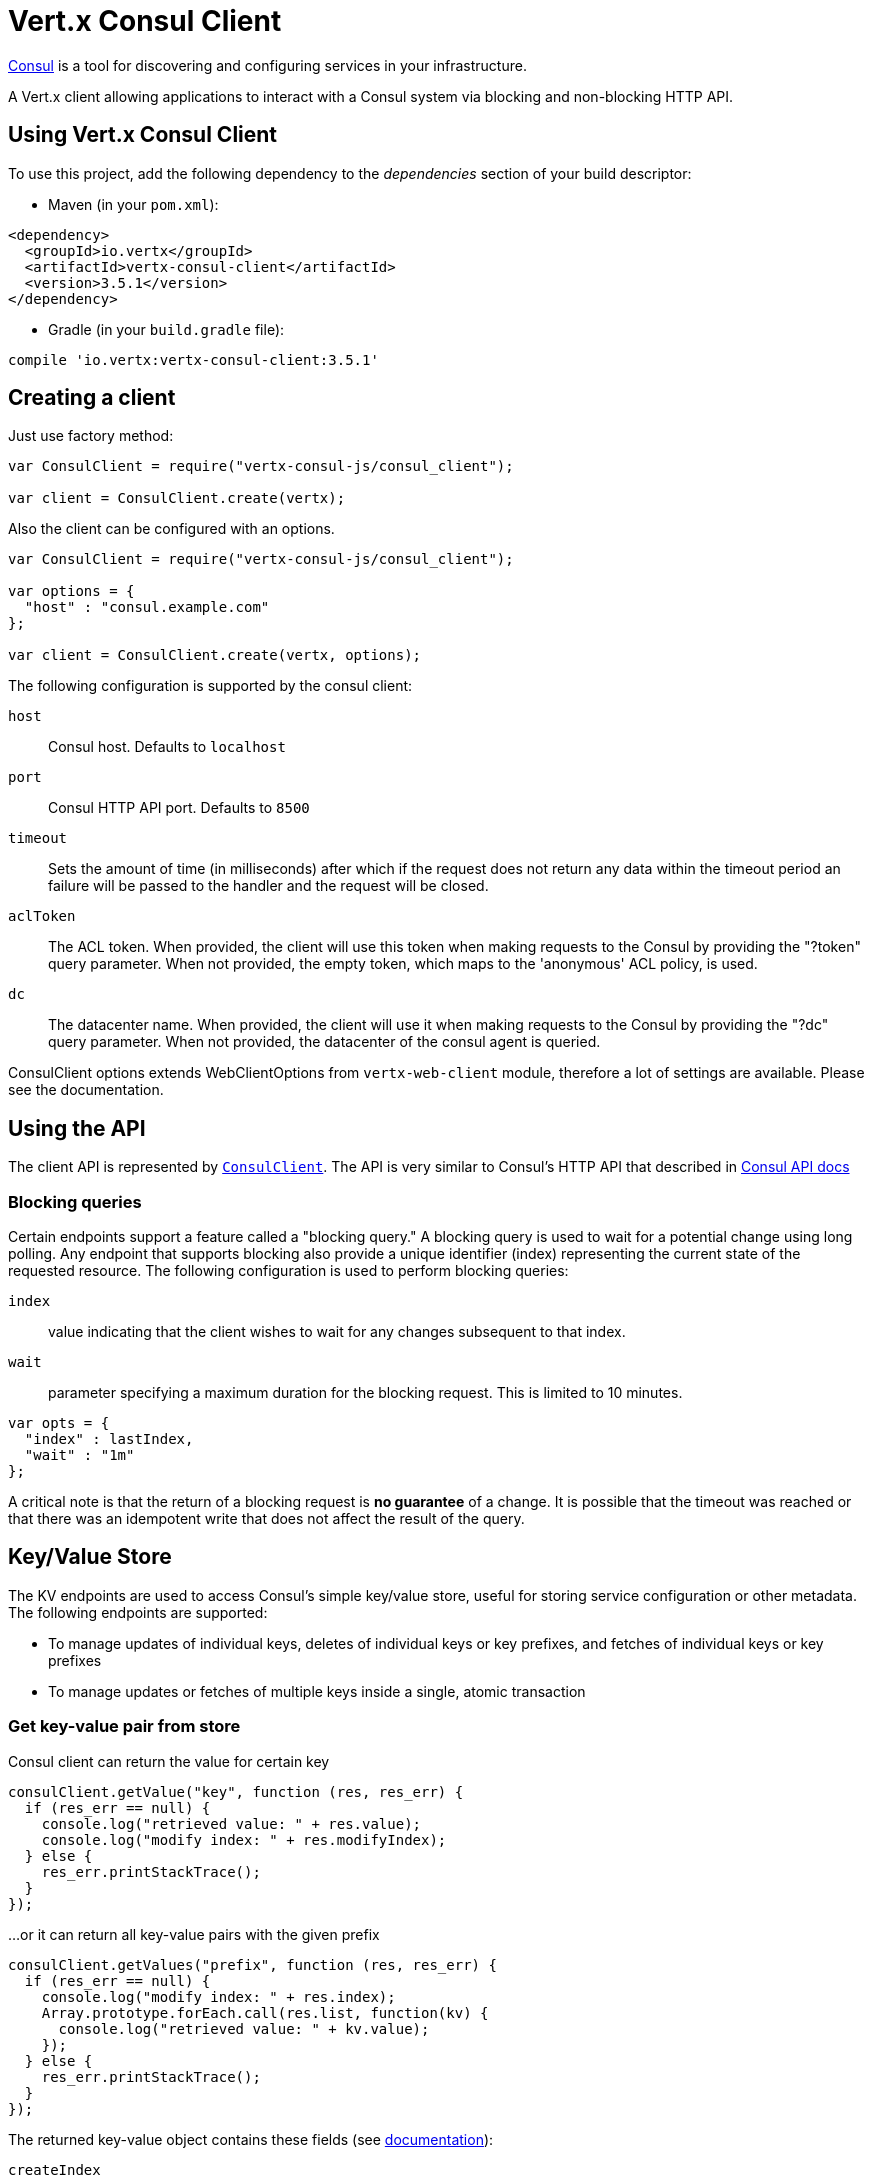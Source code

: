 = Vert.x Consul Client

https://www.consul.io[Consul] is a tool for discovering and configuring services in your infrastructure.

A Vert.x client allowing applications to interact with a Consul system via blocking and non-blocking HTTP API.

== Using Vert.x Consul Client

To use this project, add the following dependency to the _dependencies_ section of your build descriptor:

* Maven (in your `pom.xml`):

[source,xml,subs="+attributes"]
----
<dependency>
  <groupId>io.vertx</groupId>
  <artifactId>vertx-consul-client</artifactId>
  <version>3.5.1</version>
</dependency>
----

* Gradle (in your `build.gradle` file):

[source,groovy,subs="+attributes"]
----
compile 'io.vertx:vertx-consul-client:3.5.1'
----

== Creating a client

Just use factory method:

[source,js]
----
var ConsulClient = require("vertx-consul-js/consul_client");

var client = ConsulClient.create(vertx);


----

Also the client can be configured with an options.

[source,js]
----
var ConsulClient = require("vertx-consul-js/consul_client");

var options = {
  "host" : "consul.example.com"
};

var client = ConsulClient.create(vertx, options);


----

The following configuration is supported by the consul client:

`host`:: Consul host. Defaults to `localhost`
`port`:: Consul HTTP API port. Defaults to `8500`
`timeout`:: Sets the amount of time (in milliseconds) after which if the request does not return any data
within the timeout period an failure will be passed to the handler and the request will be closed.
`aclToken`:: The ACL token. When provided, the client will use this token when making requests to the Consul
by providing the "?token" query parameter. When not provided, the empty token, which maps to the 'anonymous'
ACL policy, is used.
`dc`:: The datacenter name. When provided, the client will use it when making requests to the Consul
by providing the "?dc" query parameter. When not provided, the datacenter of the consul agent is queried.

ConsulClient options extends WebClientOptions from `vertx-web-client` module,
therefore a lot of settings are available. Please see the documentation.

== Using the API

The client API is represented by `link:../../jsdoc/module-vertx-consul-js_consul_client-ConsulClient.html[ConsulClient]`. The API is very similar to Consul's
HTTP API that described in https://www.consul.io/docs/agent/http.html[Consul API docs]

=== Blocking queries

Certain endpoints support a feature called a "blocking query." A blocking query is used to wait for a potential
change using long polling. Any endpoint that supports blocking also provide a unique identifier (index) representing
the current state of the requested resource. The following configuration is used to perform blocking queries:

`index`:: value indicating that the client wishes to wait for any changes subsequent to that index.
`wait`:: parameter specifying a maximum duration for the blocking request. This is limited to 10 minutes.

[source,js]
----

var opts = {
  "index" : lastIndex,
  "wait" : "1m"
};


----

A critical note is that the return of a blocking request is *no guarantee* of a change.
It is possible that the timeout was reached or that there was an idempotent write that does not affect the result of the query.

== Key/Value Store

The KV endpoints are used to access Consul's simple key/value store, useful for storing service configuration or other metadata.
The following endpoints are supported:

* To manage updates of individual keys, deletes of individual keys or key prefixes, and fetches of individual keys or key prefixes
* To manage updates or fetches of multiple keys inside a single, atomic transaction

=== Get key-value pair from store

Consul client can return the value for certain key

[source,js]
----

consulClient.getValue("key", function (res, res_err) {
  if (res_err == null) {
    console.log("retrieved value: " + res.value);
    console.log("modify index: " + res.modifyIndex);
  } else {
    res_err.printStackTrace();
  }
});


----

...or it can return all key-value pairs with the given prefix

[source,js]
----

consulClient.getValues("prefix", function (res, res_err) {
  if (res_err == null) {
    console.log("modify index: " + res.index);
    Array.prototype.forEach.call(res.list, function(kv) {
      console.log("retrieved value: " + kv.value);
    });
  } else {
    res_err.printStackTrace();
  }
});


----

The returned key-value object contains these fields (see https://www.consul.io/docs/agent/http/kv.html#single[documentation]):

`createIndex`:: the internal index value that represents when the entry was created.
`modifyIndex`:: the last index that modified this key
`lockIndex`:: the number of times this key has successfully been acquired in a lock
`key`:: the key
`flags`:: the flags attached to this entry. Clients can choose to use this however makes
sense for their application
`value`:: the value
`session`:: the session that owns the lock

The modify index can be used for blocking queries:

[source,js]
----

var opts = {
  "index" : modifyIndex,
  "wait" : "1m"
};

consulClient.getValueWithOptions("key", opts, function (res, res_err) {
  if (res_err == null) {
    console.log("retrieved value: " + res.value);
    console.log("new modify index: " + res.modifyIndex);
  } else {
    res_err.printStackTrace();
  }
});


----

=== Put key-value pair to store

[source,js]
----

consulClient.putValue("key", "value", function (res, res_err) {
  if (res_err == null) {
    var opResult = res ? "success" : "fail";
    console.log("result of the operation: " + opResult);
  } else {
    res_err.printStackTrace();
  }
});


----

Put request with options also accepted

[source,js]
----

var opts = {
  "flags" : 42,
  "casIndex" : modifyIndex,
  "acquireSession" : "acquireSessionID",
  "releaseSession" : "releaseSessionID"
};

consulClient.putValueWithOptions("key", "value", opts, function (res, res_err) {
  if (res_err == null) {
    var opResult = res ? "success" : "fail";
    console.log("result of the operation: " + opResult);
  } else {
    res_err.printStackTrace();
  }
});


----

The list of the query options that can be used with a `PUT` request:

`flags`:: This can be used to specify an unsigned value between `0` and `2^64^-1`.
Clients can choose to use this however makes sense for their application.
`casIndex`:: This flag is used to turn the PUT into a Check-And-Set operation. This is very useful as a building
block for more complex synchronization primitives. If the index is `0`, Consul will only put the key if it does
not already exist. If the index is non-zero, the key is only set if the index matches the ModifyIndex of that key.
`acquireSession`:: This flag is used to turn the PUT into a lock acquisition operation. This is useful
as it allows leader election to be built on top of Consul. If the lock is not held and the session is valid,
this increments the LockIndex and sets the Session value of the key in addition to updating the key contents.
A key does not need to exist to be acquired. If the lock is already held by the given session, then the LockIndex
is not incremented but the key contents are updated. This lets the current lock holder update the key contents
without having to give up the lock and reacquire it.
`releaseSession`:: This flag is used to turn the PUT into a lock release operation. This is useful when paired
with `acquireSession` as it allows clients to yield a lock. This will leave the LockIndex unmodified but will clear
the associated Session of the key. The key must be held by this session to be unlocked.

=== Transactions

When connected to Consul 0.7 and later, client allows to manage updates or fetches of multiple keys
inside a single, atomic transaction. KV is the only available operation type, though other types of operations
may be added in future versions of Consul to be mixed with key/value operations
(see https://www.consul.io/docs/agent/http/kv.html#txn[documentation]).

[source,js]
----

var request = {
  "operations" : [
    {
      "key" : "key1",
      "value" : "value1",
      "type" : "SET"
    },
    {
      "key" : "key2",
      "value" : "value2",
      "type" : "SET"
    }
  ]
};

consulClient.transaction(request, function (res, res_err) {
  if (res_err == null) {
    console.log("succeeded results: " + res.results.length);
    console.log("errors: " + res.errors.length);
  } else {
    res_err.printStackTrace();
  }
});

----

=== Delete key-value pair

At last, Consul client allows to delete key-value pair from store:

[source,js]
----

consulClient.deleteValue("key", function (res, res_err) {
  if (res_err == null) {
    console.log("complete");
  } else {
    res_err.printStackTrace();
  }
});


----

...or all key-value pairs with corresponding key prefix

[source,js]
----

consulClient.deleteValues("prefix", function (res, res_err) {
  if (res_err == null) {
    console.log("complete");
  } else {
    res_err.printStackTrace();
  }
});


----

== Services

One of the main goals of service discovery is to provide a catalog of available services.
To that end, the agent provides a simple service definition format to declare the availability of a service
and to potentially associate it with a health check.

=== Service registering

A service definition must include a `name` and may optionally provide an `id`, `tags`, `address`, `port`, and `checks`.

[source,js]
----

var opts = {
  "name" : "serviceName",
  "id" : "serviceId",
  "tags" : ["tag1", "tag2"],
  "checkOptions" : {
    "ttl" : "10s"
  },
  "address" : "10.0.0.1",
  "port" : 8048
};


----

`name`:: the name of service
`id`:: the `id` is set to the `name` if not provided. It is required that all services have a unique ID per node,
so if names might conflict then unique IDs should be provided.
`tags`:: list of values that are opaque to Consul but can be used to distinguish between primary or secondary nodes,
different versions, or any other service level labels.
`address`:: used to specify a service-specific IP address. By default, the IP address of the agent is used,
and this does not need to be provided.
`port`:: used as well to make a service-oriented architecture simpler to configure; this way,
the address and port of a service can be discovered.
`checks`:: associated health checks

These options used to register service in catalog:

[source,js]
----

consulClient.registerService(opts, function (res, res_err) {
  if (res_err == null) {
    console.log("Service successfully registered");
  } else {
    res_err.printStackTrace();
  }

});


----

=== Service discovery

Consul client allows to obtain actual list of the nodes providing a service

[source,js]
----

consulClient.catalogServiceNodes("serviceName", function (res, res_err) {
  if (res_err == null) {
    console.log("found " + res.list.length + " services");
    console.log("consul state index: " + res.index);
    Array.prototype.forEach.call(res.list, function(service) {
      console.log("Service node: " + service.node);
      console.log("Service address: " + service.address);
      console.log("Service port: " + service.port);
    });
  } else {
    res_err.printStackTrace();
  }
});


----

It is possible to obtain this list with the statuses of the associated health checks.
The result can be filtered by check status.

[source,js]
----

consulClient.healthServiceNodes("serviceName", passingOnly, function (res, res_err) {
  if (res_err == null) {
    console.log("found " + res.list.length + " services");
    console.log("consul state index: " + res.index);
    Array.prototype.forEach.call(res.list, function(entry) {
      console.log("Service node: " + entry.node);
      console.log("Service address: " + entry.service.address);
      console.log("Service port: " + entry.service.port);
    });
  } else {
    res_err.printStackTrace();
  }
});


----

There are additional parameters for services queries

[source,js]
----

var queryOpts = {
  "tag" : "tag1",
  "near" : "_agent",
  "blockingOptions" : {
    "index" : lastIndex
  }
};


----

`tag`:: by default, all nodes matching the service are returned.
The list can be filtered by tag using the `tag` query parameter
`near`:: adding the optional `near` parameter with a node name will sort the node list in ascending order
based on the estimated round trip time from that node. Passing `near`=`_agent` will use the agent's node for the sort.
`blockingOptions`:: the blocking qyery options

Then the request should look like

[source,js]
----

consulClient.healthServiceNodesWithOptions("serviceName", passingOnly, queryOpts, function (res, res_err) {
  if (res_err == null) {
    console.log("found " + res.list.length + " services");
  } else {
    res_err.printStackTrace();
  }

});

----

=== Deregister service

Service can be deregistered by its ID:

[source,js]
----

consulClient.deregisterService("serviceId", function (res, res_err) {
  if (res_err == null) {
    console.log("Service successfully deregistered");
  } else {
    res_err.printStackTrace();
  }
});


----

== Health Checks

One of the primary roles of the agent is management of system-level and application-level health checks.
A health check is considered to be application-level if it is associated with a service.
If not associated with a service, the check monitors the health of the entire node.

[source,js]
----

var opts = {
  "tcp" : "localhost:4848",
  "interval" : "1s"
};


----

The list of check options that supported by Consul client is:

`id`:: the check ID
`name`:: check name
`script`:: local path to checking script. Also you should set checking interval
`http`:: HTTP address to check. Also you should set checking interval
`ttl`:: Time to Live of check
`tcp`:: TCP address to check. Also you should set checking interval
`interval`:: checking interval in Go's time format which is sequence of decimal numbers,
each with optional fraction and a unit suffix, such as "300ms", "-1.5h" or "2h45m".
Valid time units are "ns", "us" (or "µs"), "ms", "s", "m", "h"
`notes`:: the check notes
`serviceId`:: the service ID to associate the registered check with an existing service provided by the agent.
`deregisterAfter`:: deregister timeout. This is optional field, which is a timeout in the same time format as Interval and TTL.
If a check is associated with a service and has the critical state for more than this configured value,
then its associated service (and all of its associated checks) will automatically be deregistered.
The minimum timeout is 1 minute, and the process that reaps critical services runs every 30 seconds,
so it may take slightly longer than the configured timeout to trigger the deregistration.
This should generally be configured with a timeout that's much, much longer than any expected recoverable outage
for the given service.
`status`:: the check status to specify the initial state of the health check

The `Name` field is mandatory, as is one of `Script`, `HTTP`, `TCP` or `TTL`. `Script`, `TCP` and `HTTP`
also require that `Interval` be set. If an `ID` is not provided, it is set to `Name`.
You cannot have duplicate ID entries per agent, so it may be necessary to provide an ID.

[source,js]
----

consulClient.registerCheck(opts, function (res, res_err) {
  if (res_err == null) {
    console.log("check successfully registered");
  } else {
    res_err.printStackTrace();
  }
});


----

== Events

The Consul provides a mechanism to fire a custom user event to an entire datacenter.
These events are opaque to Consul, but they can be used to build scripting infrastructure to do automated deploys,
restart services, or perform any other orchestration action.

To send user event only its name is required

[source,js]
----

consulClient.fireEvent("eventName", function (res, res_err) {
  if (res_err == null) {
    console.log("Event sent");
    console.log("id: " + res.id);
  } else {
    res_err.printStackTrace();
  }
});


----

Also additional options can be specified.

`node`:: regular expression to filter recipients by node name
`service`:: regular expression to filter recipients by service
`tag`:: regular expression to filter recipients by tag
`payload`:: an optional body of the event.
The body contents are opaque to Consul and become the "payload" of the event

[source,js]
----

var opts = {
  "tag" : "tag",
  "payload" : "message"
};

consulClient.fireEventWithOptions("eventName", opts, function (res, res_err) {
  if (res_err == null) {
    console.log("Event sent");
    console.log("id: " + res.id);
  } else {
    res_err.printStackTrace();
  }
});


----

The Consul Client supports queries for obtain the most recent events known by the agent. Events are broadcast using
the gossip protocol, so they have no global ordering nor do they make a promise of delivery. Agents only buffer
the most recent entries. The current buffer size is 256, but this value could change in the future.

[source,js]
----

consulClient.listEvents(function (res, res_err) {
  if (res_err == null) {
    console.log("Consul index: " + res.index);
    Array.prototype.forEach.call(res.list, function(event) {
      console.log("Event id: " + event.id);
      console.log("Event name: " + event.name);
      console.log("Event payload: " + event.payload);
    });
  } else {
    res_err.printStackTrace();
  }
});


----

The Consul Index can be used to prepare blocking requests:

[source,js]
----

var opts = {
  "name" : "eventName",
  "blockingOptions" : {
    "index" : lastIndex
  }
};

consulClient.listEventsWithOptions(opts, function (res, res_err) {
  if (res_err == null) {
    console.log("Consul index: " + res.index);
    Array.prototype.forEach.call(res.list, function(event) {
      console.log("Event id: " + event.id);
    });
  } else {
    res_err.printStackTrace();
  }
});


----

== Sessions

Consul provides a session mechanism which can be used to build distributed locks.
Sessions act as a binding layer between nodes, health checks, and key/value data.
When a session is constructed, a node name, a list of health checks, a behavior, a TTL, and a lock-delay
may be provided.

[source,js]
----

var opts = {
  "node" : "nodeId",
  "behavior" : "RELEASE"
};


----

`lockDelay`:: can be specified as a duration string using an 's' suffix for seconds. The default is '15s'.
`name`:: can be used to provide a human-readable name for the Session.
`node`:: must refer to a node that is already registered, if specified. By default, the agent's own node name is used.
`checks`:: is used to provide a list of associated health checks. It is highly recommended that,
if you override this list, you include the default `serfHealth`.
`behavior`:: can be set to either `release` or `delete`. This controls the behavior when a session is invalidated.
By default, this is `release`, causing any locks that are held to be released. Changing this to `delete` causes
any locks that are held to be deleted. `delete` is useful for creating ephemeral key/value entries.
`ttl`:: is a duration string, and like `LockDelay` it can use s as a suffix for seconds. If specified,
it must be between 10s and 86400s currently. When provided, the session is invalidated if it is not renewed before the TTL expires.

For full info see https://www.consul.io/docs/internals/sessions.html[Consul Sessions internals]

The newly constructed session is provided with a named ID that can be used to identify it.
This ID can be used with the KV store to acquire locks: advisory mechanisms for mutual exclusion.

[source,js]
----

consulClient.createSessionWithOptions(opts, function (res, res_err) {
  if (res_err == null) {
    console.log("Session successfully created");
    console.log("id: " + res);
  } else {
    res_err.printStackTrace();
  }
});


----

And also to destroy it

[source,js]
----

consulClient.destroySession(sessionId, function (res, res_err) {
  if (res_err == null) {
    console.log("Session successfully destroyed");
  } else {
    res_err.printStackTrace();
  }
});


----

Lists sessions belonging to a node

[source,js]
----

consulClient.listNodeSessions("nodeId", function (res, res_err) {
  if (res_err == null) {
    Array.prototype.forEach.call(res.list, function(session) {
      console.log("Session id: " + session.id);
      console.log("Session node: " + session.node);
      console.log("Session create index: " + session.createIndex);
    });
  } else {
    res_err.printStackTrace();
  }
});


----

All of the read session endpoints support blocking queries and all consistency modes.

[source,js]
----

var blockingOpts = {
  "index" : lastIndex
};

consulClient.listSessionsWithOptions(blockingOpts, function (res, res_err) {
  if (res_err == null) {
    console.log("Found " + res.list.length + " sessions");
  } else {
    res_err.printStackTrace();
  }
});


----

== Nodes in datacenter

[source,js]
----

consulClient.catalogNodes(function (res, res_err) {
  if (res_err == null) {
    console.log("found " + res.list.length + " nodes");
    console.log("consul state index " + res.index);
  } else {
    res_err.printStackTrace();
  }
});


----

This endpoint supports blocking queries and sorting by distance from specified node

[source,js]
----

var opts = {
  "near" : "_agent",
  "blockingOptions" : {
    "index" : lastIndex
  }
};

consulClient.catalogNodesWithOptions(opts, function (res, res_err) {
  if (res_err == null) {
    console.log("found " + res.list.length + " nodes");
  } else {
    res_err.printStackTrace();
  }
});


----

== Prepated Queries

This endpoint creates, updates, destroys, and executes prepared queries.
Prepared queries allow you to register a complex service query and then execute it later via its ID
or name to get a set of healthy nodes that provide a given service. This is particularly useful in combination
with Consul's DNS Interface as it allows for much richer queries than would be possible given
the limited entry points exposed by DNS.

There are many parameters to creating a prepared query.
For full details please https://www.consul.io/api/query.html[see docs]

`dc` :: Specifies the datacenter to query. This will default to the datacenter of the agent being queried. This is specified as part of the URL as a query parameter.
`name` :: Specifies an optional friendly name that can be used to execute a query instead of using its ID.
`session` :: Specifies the ID of an existing session. This provides a way to automatically remove a prepared query when the given session is invalidated. If not given the prepared query must be manually removed when no longer needed.
`token` :: Specifies the ACL token to use each time the query is executed. This allows queries to be executed by clients with lesser or even no ACL Token, so this should be used with care. The token itself can only be seen by clients with a management token. If the Token field is left blank or omitted, the client's ACL Token will be used to determine if they have access to the service being queried. If the client does not supply an ACL Token, the anonymous token will be used.
`service` :: Specifies the name of the service to query. This is required field.
`failover` :: contains two fields, both of which are optional, and determine what happens if no healthy nodes are available in the local datacenter when the query is executed. It allows the use of nodes in other datacenters with very little configuration.
`nearestN` :: Specifies that the query will be forwarded to up to NearestN other datacenters based on their estimated network round trip time using Network Coordinates from the WAN gossip pool. The median round trip time from the server handling the query to the servers in the remote datacenter is used to determine the priority.
`datacenters` :: Specifies a fixed list of remote datacenters to forward the query to if there are no healthy nodes in the local datacenter. Datacenters are queried in the order given in the list. If this option is combined with NearestN, then the NearestN queries will be performed first, followed by the list given by Datacenters. A given datacenter will only be queried one time during a failover, even if it is selected by both NearestN and is listed in Datacenters.
`onlyPassing` :: Specifies the behavior of the query's health check filtering. If this is set to false, the results will include nodes with checks in the passing as well as the warning states. If this is set to true, only nodes with checks in the passing state will be returned.
`tags` :: Specifies a list of service tags to filter the query results. For a service to pass the tag filter it must have all of the required tags, and none of the excluded tags (prefixed with !).
`nodeMeta` :: Specifies a list of user-defined key/value pairs that will be used for filtering the query results to nodes with the given metadata values present.
`dnsTtl` :: Specifies the TTL duration when query results are served over DNS. If this is specified, it will take precedence over any Consul agent-specific configuration.
`templateType` :: is the query type, which must be `name_prefix_match`. This means that the template will apply to any query lookup with a name whose prefix matches the Name field of the template. In this example, any query for geo-db will match this query. Query templates are resolved using a longest prefix match, so it's possible to have high-level templates that are overridden for specific services. Static queries are always resolved first, so they can also override templates.
`templateRegexp` :: is an optional regular expression which is used to extract fields from the entire name, once this template is selected. In this example, the regular expression takes the first item after the "-" as the database name and everything else after as a tag. See the RE2 reference for syntax of this regular expression.

[source,js]
----

var def = {
  "name" : "Query name",
  "service" : "service-${match(1)}-${match(2)}",
  "dcs" : ["dc1", "dc42"],
  "templateType" : "name_prefix_match",
  "templateRegexp" : "^find_(.+?)_(.+?)$"
};


----

If the query is successfully created, its ID will be provided

[source,js]
----

consulClient.createPreparedQuery(def, function (res, res_err) {
  if (res_err == null) {
    var queryId = res;
    console.log("Query created: " + queryId);
  } else {
    res_err.printStackTrace();
  }
});


----

The prepared query can be executed by its id

[source,js]
----

consulClient.executePreparedQuery(id, function (res, res_err) {
  if (res_err == null) {
    var response = res;
    console.log("Found " + response.nodes.length + " nodes");
  } else {
    res_err.printStackTrace();
  }
});


----

or by query string that must match template regexp

[source,js]
----

consulClient.executePreparedQuery("find_1_2", function (res, res_err) {
  // matches template regexp "^find_(.+?)_(.+?)$"
  if (res_err == null) {
    var response = res;
    console.log("Found " + response.nodes.length + " nodes");
  } else {
    res_err.printStackTrace();
  }
});


----

Finally, `ConsulClient` allows you to modify, get or delete prepared queries

[source,js]
----

consulClient.deletePreparedQuery(query, function (res, res_err) {
  if (res_err == null) {
    console.log("Query deleted");
  } else {
    res_err.printStackTrace();
  }
});


----

== Watches

Watches are a way of specifying a view of data (e.g. list of nodes, KV pairs, health checks)
which is monitored for updates. When an update is detected, an `Handler` with `AsyncResult` is invoked.
As an example, you could watch the status of health checks and notify when a check is critical.

[source,js]
----
var Watch = require("vertx-consul-js/watch");
Watch.key("foo/bar", vertx).setHandler(function (res) {
  if (res.succeeded()) {
    console.log("value: " + res.nextResult().value);
  } else {
    res.cause().printStackTrace();
  }
}).start();

----